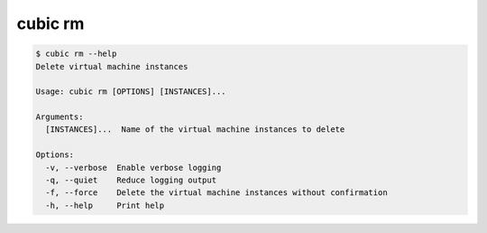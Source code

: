 .. _ref_cubic_rm:

cubic rm
=========

.. code-block::

    $ cubic rm --help
    Delete virtual machine instances

    Usage: cubic rm [OPTIONS] [INSTANCES]...

    Arguments:
      [INSTANCES]...  Name of the virtual machine instances to delete

    Options:
      -v, --verbose  Enable verbose logging
      -q, --quiet    Reduce logging output
      -f, --force    Delete the virtual machine instances without confirmation
      -h, --help     Print help
